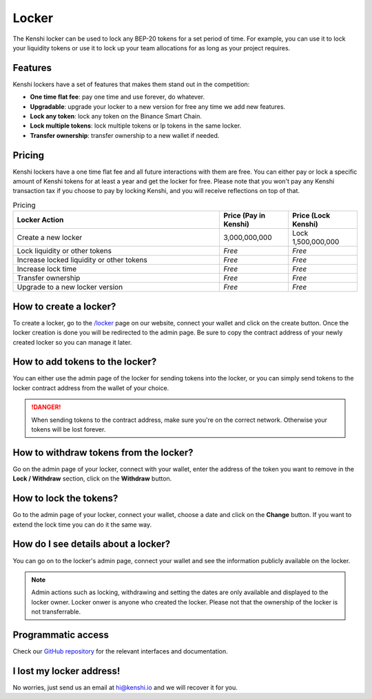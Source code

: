 Locker
======

The Kenshi locker can be used to lock any BEP-20 tokens for a set period of time.
For example, you can use it to lock your liquidity tokens or use it to lock up
your team allocations for as long as your project requires.

Features
--------

Kenshi lockers have a set of features that makes them stand out in the competition:

- **One time flat fee**: pay one time and use forever, do whatever.
- **Upgradable**: upgrade your locker to a new version for free any time we add new features.
- **Lock any token**: lock any token on the Binance Smart Chain.
- **Lock multiple tokens**: lock multiple tokens or lp tokens in the same locker.
- **Transfer ownership**: transfer ownership to a new wallet if needed.

Pricing
-------

Kenshi lockers have a one time flat fee and all future interactions with them
are free. You can either pay or lock a specific amount of Kenshi tokens
for at least a year and get the locker for free. Please note that you won't pay
any Kenshi transaction tax if you choose to pay by locking Kenshi, and you will
receive reflections on top of that.

.. list-table:: Pricing
   :widths: 60 20 20
   :header-rows: 1

   * - Locker Action
     - Price (Pay in Kenshi)
     - Price (Lock Kenshi)
   * - Create a new locker
     - 3,000,000,000
     - Lock 1,500,000,000
   * - Lock liquidity or other tokens
     - *Free*
     - *Free*
   * - Increase locked liquidity or other tokens
     - *Free*
     - *Free*
   * - Increase lock time
     - *Free*
     - *Free*
   * - Transfer ownership
     - *Free*
     - *Free*
   * - Upgrade to a new locker version
     - *Free*
     - *Free*

How to create a locker?
-----------------------

To create a locker, go to the `/locker`_ page on our website, connect your wallet
and click on the create button. Once the locker creation is done you will be
redirected to the admin page. Be sure to copy the contract address of your newly
created locker so you can manage it later.

.. _`/locker`: https://kenshi.io/locker

How to add tokens to the locker?
--------------------------------

You can either use the admin page of the locker for sending tokens into the locker,
or you can simply send tokens to the locker contract address from the wallet of
your choice.

.. danger::

  When sending tokens to the contract address, make sure you're on the correct
  network. Otherwise your tokens will be lost forever.

How to withdraw tokens from the locker?
---------------------------------------

Go on the admin page of your locker, connect with your wallet, enter the address of
the token you want to remove in the **Lock / Withdraw** section, click on the **Withdraw**
button.

How to lock the tokens?
-----------------------

Go to the admin page of your locker, connect your wallet, choose a date and click
on the **Change** button. If you want to extend the lock time you can do it the same
way.

How do I see details about a locker?
------------------------------------

You can go on to the locker's admin page, connect your wallet and see the information
publicly available on the locker.

.. note::
  
  Admin actions such as locking, withdrawing and setting the dates are only available
  and displayed to the locker owner. Locker onwer is anyone who created the locker.
  Please not that the ownership of the locker is not transferrable.


Programmatic access
-------------------

Check our `GitHub repository`_ for the relevant interfaces and documentation.

.. _`GitHub repository`: https://github.com/kenshi-token/locker-interface

I lost my locker address!
-------------------------

No worries, just send us an email at `hi@kenshi.io`_ and we will recover it for you.

.. _`hi@kenshi.io`: mailto://hi@kenshi.io
